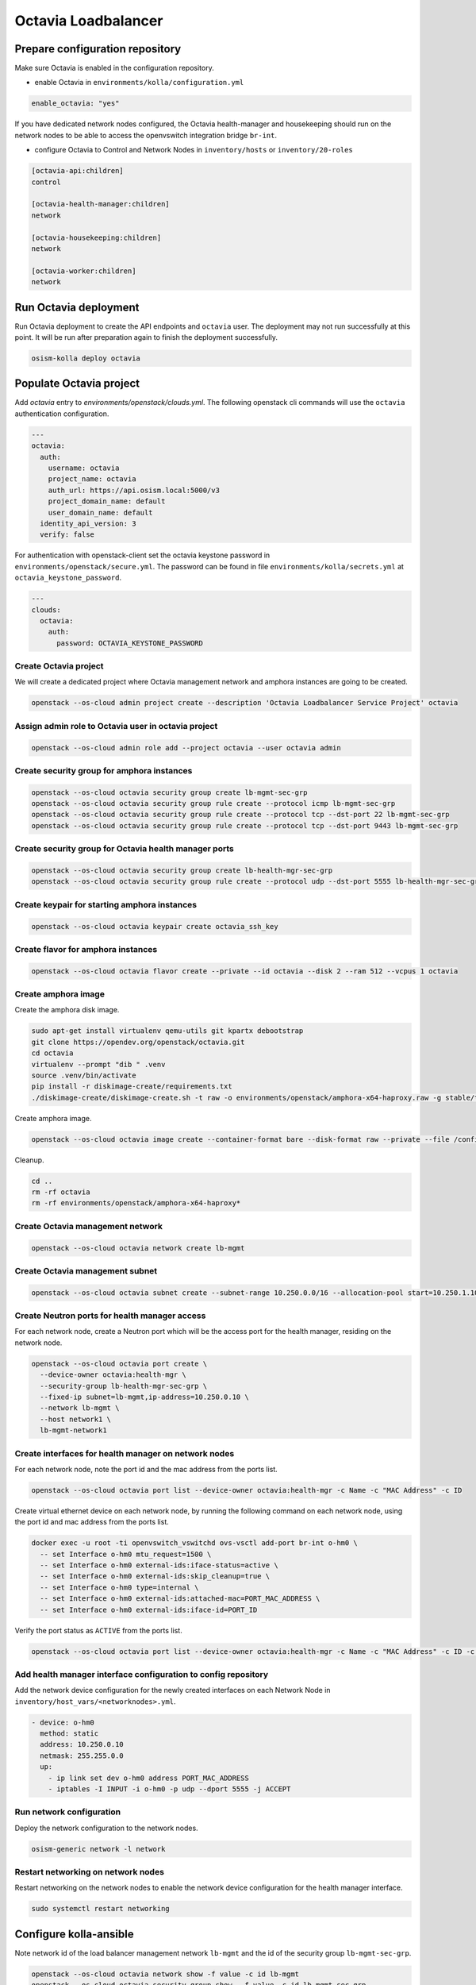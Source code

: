 ====================
Octavia Loadbalancer
====================

Prepare configuration repository
================================

Make sure Octavia is enabled in the configuration repository.

* enable Octavia in ``environments/kolla/configuration.yml``

.. code-block:: yaml

   enable_octavia: "yes"

If you have dedicated network nodes configured, the Octavia health-manager and housekeeping should run on the network nodes to be able to access the openvswitch integration bridge ``br-int``.

* configure Octavia to Control and Network Nodes in ``inventory/hosts`` or ``inventory/20-roles``

.. code-block:: yaml

   [octavia-api:children]
   control

   [octavia-health-manager:children]
   network

   [octavia-housekeeping:children]
   network

   [octavia-worker:children]
   network

Run Octavia deployment
======================

Run Octavia deployment to create the API endpoints and ``octavia`` user. The deployment may not run successfully at this point. It will be run after preparation again to finish the deployment successfully.

.. code-block:: console

   osism-kolla deploy octavia

Populate Octavia project
========================

Add *octavia* entry to `environments/openstack/clouds.yml`. The following openstack cli commands will use the ``octavia`` authentication configuration.

.. code-block:: yaml

   ---
   octavia:
     auth:
       username: octavia
       project_name: octavia
       auth_url: https://api.osism.local:5000/v3
       project_domain_name: default
       user_domain_name: default
     identity_api_version: 3
     verify: false

For authentication with openstack-client set the octavia keystone password in ``environments/openstack/secure.yml``. The password can be found in file ``environments/kolla/secrets.yml`` at ``octavia_keystone_password``.

.. code-block:: yaml

   ---
   clouds:
     octavia:
       auth:
         password: OCTAVIA_KEYSTONE_PASSWORD

Create Octavia project
----------------------

We will create a dedicated project where Octavia management network and amphora
instances are going to be created.

.. code-block:: console

   openstack --os-cloud admin project create --description 'Octavia Loadbalancer Service Project' octavia

Assign admin role to Octavia user in octavia project
----------------------------------------------------

.. code-block:: console

   openstack --os-cloud admin role add --project octavia --user octavia admin

Create security group for amphora instances
-------------------------------------------

.. code-block:: console

   openstack --os-cloud octavia security group create lb-mgmt-sec-grp
   openstack --os-cloud octavia security group rule create --protocol icmp lb-mgmt-sec-grp
   openstack --os-cloud octavia security group rule create --protocol tcp --dst-port 22 lb-mgmt-sec-grp
   openstack --os-cloud octavia security group rule create --protocol tcp --dst-port 9443 lb-mgmt-sec-grp

Create security group for Octavia health manager ports
------------------------------------------------------

.. code-block:: console

   openstack --os-cloud octavia security group create lb-health-mgr-sec-grp
   openstack --os-cloud octavia security group rule create --protocol udp --dst-port 5555 lb-health-mgr-sec-grp

Create keypair for starting amphora instances
---------------------------------------------

.. code-block:: console

   openstack --os-cloud octavia keypair create octavia_ssh_key

Create flavor for amphora instances
-----------------------------------

.. code-block:: console

   openstack --os-cloud octavia flavor create --private --id octavia --disk 2 --ram 512 --vcpus 1 octavia

Create amphora image
--------------------

Create the amphora disk image.

.. code-block:: console

   sudo apt-get install virtualenv qemu-utils git kpartx debootstrap
   git clone https://opendev.org/openstack/octavia.git
   cd octavia
   virtualenv --prompt "dib " .venv
   source .venv/bin/activate
   pip install -r diskimage-create/requirements.txt
   ./diskimage-create/diskimage-create.sh -t raw -o environments/openstack/amphora-x64-haproxy.raw -g stable/train

Create amphora image.

.. code-block:: console

   openstack --os-cloud octavia image create --container-format bare --disk-format raw --private --file /configuration/amphora-x64-haproxy.raw --tag amphora amphora-x64-haproxy

Cleanup.

.. code-block:: console

   cd ..
   rm -rf octavia
   rm -rf environments/openstack/amphora-x64-haproxy*

Create Octavia management network
---------------------------------

.. code-block:: console

   openstack --os-cloud octavia network create lb-mgmt

Create Octavia management subnet
--------------------------------

.. code-block:: console

   openstack --os-cloud octavia subnet create --subnet-range 10.250.0.0/16 --allocation-pool start=10.250.1.10,end=10.250.255.254 --network lb-mgmt lb-mgmt

Create Neutron ports for health manager access
----------------------------------------------

For each network node, create a Neutron port which will be the access port for the health manager, residing on the network node.

.. code-block:: console

   openstack --os-cloud octavia port create \
     --device-owner octavia:health-mgr \
     --security-group lb-health-mgr-sec-grp \
     --fixed-ip subnet=lb-mgmt,ip-address=10.250.0.10 \
     --network lb-mgmt \
     --host network1 \
     lb-mgmt-network1

Create interfaces for health manager on network nodes
-----------------------------------------------------

For each network node, note the port id and the mac address from the ports list.

.. code-block:: console

   openstack --os-cloud octavia port list --device-owner octavia:health-mgr -c Name -c "MAC Address" -c ID

Create virtual ethernet device on each network node, by running the following command on each network node, using the port id and mac address from the ports list.

.. code-block:: console

   docker exec -u root -ti openvswitch_vswitchd ovs-vsctl add-port br-int o-hm0 \
     -- set Interface o-hm0 mtu_request=1500 \
     -- set Interface o-hm0 external-ids:iface-status=active \
     -- set Interface o-hm0 external-ids:skip_cleanup=true \
     -- set Interface o-hm0 type=internal \
     -- set Interface o-hm0 external-ids:attached-mac=PORT_MAC_ADDRESS \
     -- set Interface o-hm0 external-ids:iface-id=PORT_ID

Verify the port status as ``ACTIVE`` from the ports list.

.. code-block:: console

   openstack --os-cloud octavia port list --device-owner octavia:health-mgr -c Name -c "MAC Address" -c ID -c Status

Add health manager interface configuration to config repository
---------------------------------------------------------------

Add the network device configuration for the newly created interfaces on each Network Node in ``inventory/host_vars/<networknodes>.yml``.

.. code-block:: yaml

   - device: o-hm0
     method: static
     address: 10.250.0.10
     netmask: 255.255.0.0
     up:
       - ip link set dev o-hm0 address PORT_MAC_ADDRESS
       - iptables -I INPUT -i o-hm0 -p udp --dport 5555 -j ACCEPT

Run network configuration
-------------------------

Deploy the network configuration to the network nodes.

.. code-block:: console

   osism-generic network -l network

Restart networking on network nodes
-----------------------------------

Restart networking on the network nodes to enable the network device configuration for the health manager interface.


.. code-block:: console

   sudo systemctl restart networking

Configure kolla-ansible
=======================

Note network id of the load balancer management network ``lb-mgmt`` and the id of the security group ``lb-mgmt-sec-grp``.

.. code-block:: console

   openstack --os-cloud octavia network show -f value -c id lb-mgmt
   openstack --os-cloud octavia security group show  -f value -c id lb-mgmt-sec-grp

Add both network id and security group id to the file ``environments/kolla/configuration.yml``.

.. code-block:: yaml

   octavia_service_auth_project: "octavia"
   octavia_loadbalancer_topology: "ACTIVE_STANDBY"
   octavia_network_type: "tenant"
   octavia_auto_configure: false

   octavia_amp_boot_network_list: OCTAVIA_MGMT_NETWORK_ID
   octavia_amp_secgroup_list: OCTAVIA_MGMT_SECURITY_GROUP_ID
   octavia_amp_flavor_id: octavia
   octavia_amp_image_tag: amphora

Configure global parts for ``environments/kolla/files/overlays/octavia.conf``.

.. code-block:: ini

   [controller_worker]
   amp_ssh_key_name = octavia

   [certificates]
   insecure = true

   [glance]
   insecure = true

   [keystone_authtoken]
   insecure = true

   [neutron]
   insecure = true

   [nova]
   insecure = true
   enable_anti_affinity = true
   anti_affinity_policy = anti-affinity
   availability_zone = ZONE_WHERE_AMPHORA_IMAGES_WILL_START

   [service_auth]
   insecure = true
   project_name = octavia

Configure network node specific parts for ``environments/kolla/files/overlays/octavia/<networknodes>/octavia.conf``.

.. code-block:: ini

   [health_manager]
   bind_ip = 10.250.0.10
   controller_ip_port_list = 10.250.0.10:5555

Create x509 certificates
------------------------

Add x509 certificates to configuration repository.
`See Octavia Certificate Configuration Guide <https://docs.openstack.org/octavia/train/admin/guides/certificates.html>`_

The password for the CA private key is located at ``environments/kolla/secrets.yml`` in the configuration repository at variable ``octavia_ca_password``. You need to encrypt the CA private key with this password. The password will be passed to the `octavia.conf` file and Octavia expects the CA private key to be encrypted with this password.

Add the generated files to the following locations in the configuration repository.

- ``environments/kolla/files/overlays/octavia/client.cert-and-key.pem``
- ``environments/kolla/files/overlays/octavia/client_ca.cert.pem``
- ``environments/kolla/files/overlays/octavia/server_ca.cert.pem``
- ``environments/kolla/files/overlays/octavia/server_ca.key.pem``

For releases prior to *Train* refer to the
`Octavia Certificate Configuration Guide <https://docs.openstack.org/octavia/stein/contributor/guides/dev-quick-start.html#create-octavia-keys-and-certificates>`_
and add the certificates to the configuration repository.

* ``environments/kolla/files/overlays/octavia/ca_01.pem``
* ``environments/kolla/files/overlays/octavia/cakey.pem``
* ``environments/kolla/files/overlays/octavia/client.pem``

Run octavia deployment
======================

.. code-block:: console

   osism-kolla deploy octavia

Run haproxy deployment for endpoint creation
============================================

.. code-block:: console

   osism-kolla deploy haproxy

Enable loadbalancer menu in Horizon dashboard
=============================================

.. code-block:: console

   osism-kolla deploy horizon
